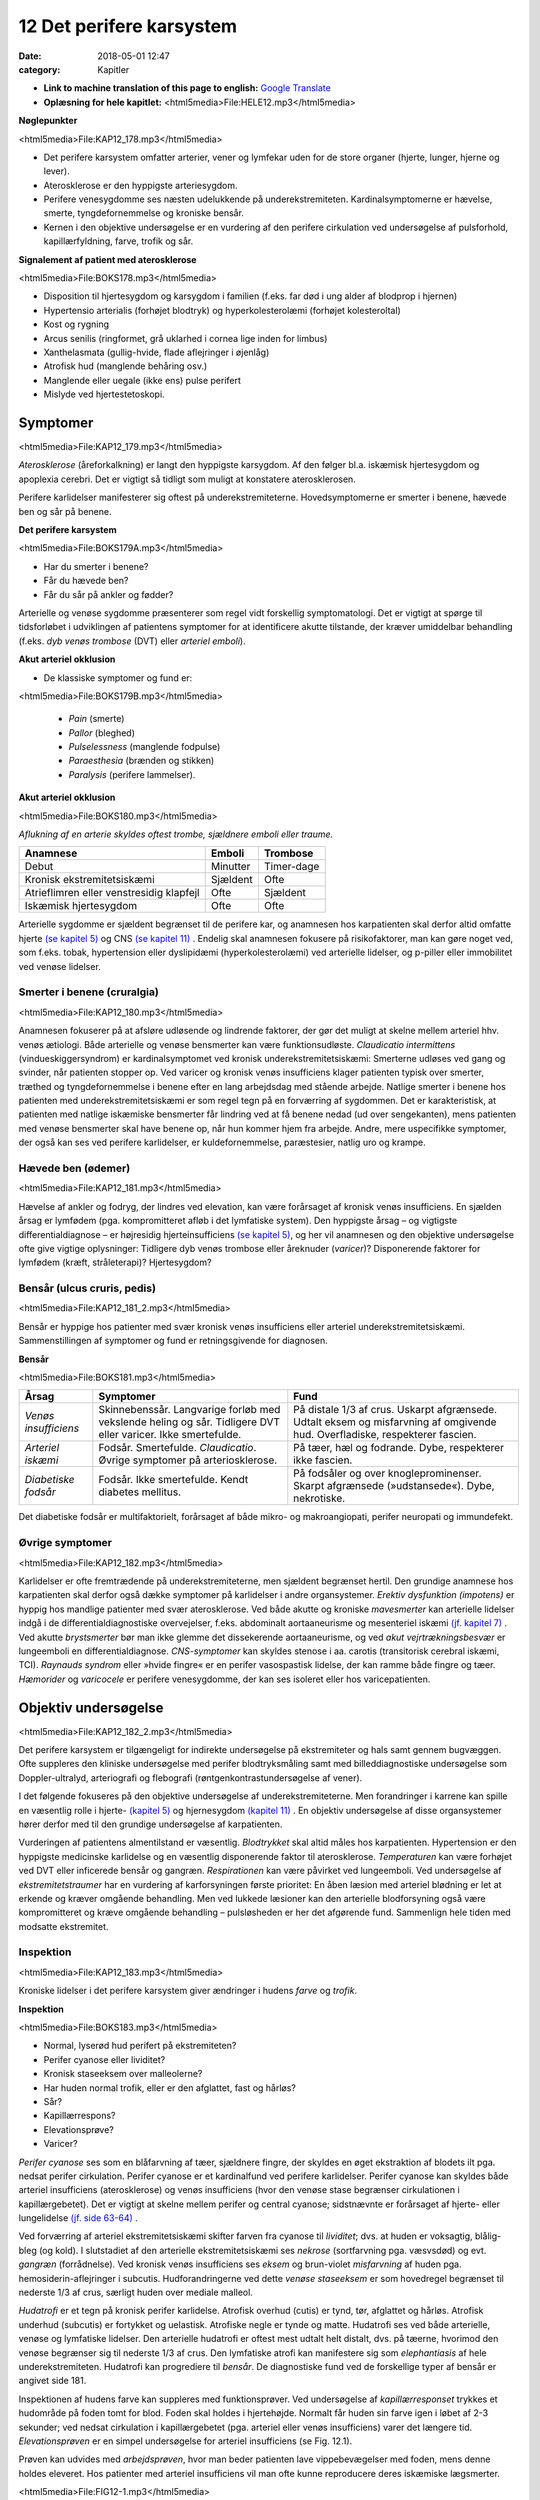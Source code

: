 12 Det perifere karsystem
*************************

:date: 2018-05-01 12:47
:category: Kapitler

* **Link to machine translation of this page to english:** `Google Translate <"https://translate.google.com/translate?sl=da&hl=en&u=http://wiki.hoer-laegedansk.dk/12_Det_perifere_karsystem">`__
* **Oplæsning for hele kapitlet:** <html5media>File:HELE12.mp3</html5media>

**Nøglepunkter**

<html5media>File:KAP12_178.mp3</html5media>

* Det perifere karsystem omfatter arterier, vener og lymfekar uden for
  de store organer (hjerte, lunger, hjerne og lever).
* Aterosklerose er den hyppigste arteriesygdom.
* Perifere venesygdomme ses næsten udelukkende på underekstremiteten.
  Kardinalsymptomerne er hævelse, smerte, tyngdefornemmelse
  og kroniske bensår.
* Kernen i den objektive undersøgelse er en vurdering af den perifere
  cirkulation ved undersøgelse af pulsforhold, kapillærfyldning, farve,
  trofik og sår.
  
**Signalement af patient med aterosklerose**

<html5media>File:BOKS178.mp3</html5media>

* Disposition til hjertesygdom og karsygdom i familien
  (f.eks. far død i ung alder af blodprop i hjernen)
* Hypertensio arterialis (forhøjet blodtryk) og hyperkolesterolæmi
  (forhøjet kolesteroltal)
* Kost og rygning
* Arcus senilis (ringformet, grå uklarhed i cornea lige inden for limbus)
* Xanthelasmata (gullig-hvide, flade aflejringer i øjenlåg)
* Atrofisk hud (manglende behåring osv.)
* Manglende eller uegale (ikke ens) pulse perifert
* Mislyde ved hjertestetoskopi.

Symptomer
=========

<html5media>File:KAP12_179.mp3</html5media>

*Aterosklerose* (åreforkalkning) er langt den hyppigste karsygdom. Af den
følger bl.a. iskæmisk hjertesygdom og apoplexia cerebri. Det er vigtigt så
tidligt som muligt at konstatere aterosklerosen.

Perifere karlidelser manifesterer sig oftest på underekstremiteterne.
Hovedsymptomerne er smerter i benene, hævede ben og sår på benene.

**Det perifere karsystem**

<html5media>File:BOKS179A.mp3</html5media>

* Har du smerter i benene?
* Får du hævede ben?
* Får du sår på ankler og fødder?

Arterielle og venøse sygdomme præsenterer som regel vidt forskellig
symptomatologi. Det er vigtigt at spørge til tidsforløbet i udviklingen af
patientens symptomer for at identificere akutte tilstande, der kræver
umiddelbar behandling (f.eks. *dyb venøs trombose* (DVT) eller *arteriel emboli*).

**Akut arteriel okklusion**

* De klassiske symptomer og fund er:

<html5media>File:BOKS179B.mp3</html5media>

  * *Pain* (smerte)
  * *Pallor* (bleghed)
  * *Pulselessness* (manglende fodpulse)
  * *Paraesthesia* (brænden og stikken)
  * *Paralysis* (perifere lammelser).

**Akut arteriel okklusion**

<html5media>File:BOKS180.mp3</html5media>

*Aflukning af en arterie skyldes oftest trombe, sjældnere emboli eller traume.*

+-------------------+------------+----------+
|Anamnese           | Emboli     |Trombose  |
+===================+============+==========+
|Debut              |Minutter    |Timer-dage|
+-------------------+------------+----------+
|Kronisk            |Sjældent    |Ofte      |
|ekstremitetsiskæmi |            |          |
+-------------------+------------+----------+
|Atrieflimren eller |Ofte        |Sjældent  |
|venstresidig       |            |          |
|klapfejl           |            |          |
+-------------------+------------+----------+
|Iskæmisk           |Ofte        |Ofte      |
|hjertesygdom       |            |          |
+-------------------+------------+----------+

Arterielle sygdomme er sjældent begrænset til de perifere kar, og anamnesen
hos karpatienten skal derfor altid omfatte hjerte `(se kapitel 5) <5_Hjertet.rst#>`__  og
CNS `(se kapitel 11) <11_Centralnervesystemet.rst#>`__ . Endelig skal anamnesen fokusere på risikofaktorer,
man kan gøre noget ved, som f.eks. tobak, hypertension eller dyslipidæmi
(hyperkolesterolæmi) ved arterielle lidelser, og p-piller eller immobilitet
ved venøse lidelser.

Smerter i benene (cruralgia)
----------------------------

<html5media>File:KAP12_180.mp3</html5media>

Anamnesen fokuserer på at afsløre udløsende og lindrende faktorer, der
gør det muligt at skelne mellem arteriel hhv. venøs ætiologi. Både arterielle
og venøse bensmerter kan være funktionsudløste. 
*Claudicatio intermittens* (vindueskiggersyndrom) er kardinalsymptomet ved kronisk
underekstremitetsiskæmi: Smerterne udløses ved gang og svinder, når
patienten stopper op. Ved varicer og kronisk venøs insufficiens klager
patienten typisk over smerter, træthed og tyngdefornemmelse i benene
efter en lang arbejdsdag med stående arbejde. Natlige smerter i benene
hos patienten med underekstremitetsiskæmi er som regel tegn på en forværring
af sygdommen. Det er karakteristisk, at patienten med natlige
iskæmiske bensmerter får lindring ved at få benene nedad (ud over
sengekanten), mens patienten med venøse bensmerter skal have benene
op, når hun kommer hjem fra arbejde.
Andre, mere uspecifikke symptomer, der også kan ses ved perifere
karlidelser, er kuldefornemmelse, paræstesier, natlig uro og krampe.

Hævede ben (ødemer)
-------------------

<html5media>File:KAP12_181.mp3</html5media>

Hævelse af ankler og fodryg, der lindres ved elevation, kan være forårsaget
af kronisk venøs insufficiens. En sjælden årsag er lymfødem (pga.
kompromitteret afløb i det lymfatiske system). Den hyppigste årsag – og
vigtigste differentialdiagnose – er højresidig hjerteinsufficiens `(se kapitel 5) <5_Hjertet.rst#>`__, 
og her vil anamnesen og den objektive undersøgelse ofte give vigtige
oplysninger: Tidligere dyb venøs trombose eller åreknuder (*varicer*)?
Disponerende faktorer for lymfødem (kræft, stråleterapi)? Hjertesygdom?

Bensår (ulcus cruris, pedis)
----------------------------

<html5media>File:KAP12_181_2.mp3</html5media>

Bensår er hyppige hos patienter med svær kronisk venøs insufficiens
eller arteriel underekstremitetsiskæmi. Sammenstillingen af symptomer
og fund er retningsgivende for diagnosen.

**Bensår**

<html5media>File:BOKS181.mp3</html5media>

+-------------------+-------------------------------+----------------------------+
|Årsag              |Symptomer                      |Fund                        |
+===================+===============================+============================+
|*Venøs*            |Skinnebenssår.                 |På distale 1/3 af crus.     |
|*insufficiens*     |Langvarige forløb med          |Uskarpt afgrænsede.         |
|                   |vekslende heling og sår.       |Udtalt eksem og misfarvning |
|                   |Tidligere DVT eller varicer.   |af omgivende hud.           |
|                   |Ikke smertefulde.              |Overfladiske, respekterer   |
|                   |                               |fascien.                    |
+-------------------+-------------------------------+----------------------------+
|*Arteriel*         |Fodsår.                        |På tæer, hæl og fodrande.   |
|*iskæmi*           |Smertefulde.                   |Dybe, respekterer ikke      |
|                   |*Claudicatio*.                 |fascien.                    |
|                   |Øvrige symptomer på            |                            |
|                   |arteriosklerose.               |                            |
+-------------------+-------------------------------+----------------------------+
|*Diabetiske*       |Fodsår.                        |På fodsåler og over         |
|*fodsår*           |Ikke smertefulde.              |knogleprominenser.          |
|                   |Kendt diabetes mellitus.       |Skarpt afgrænsede           |
|                   |                               |(»udstansede«).             |
|                   |                               |Dybe, nekrotiske.           |
+-------------------+-------------------------------+----------------------------+

Det diabetiske fodsår er multifaktorielt, forårsaget af både mikro- og
makroangiopati, perifer neuropati og immundefekt.

Øvrige symptomer
----------------

<html5media>File:KAP12_182.mp3</html5media>

Karlidelser er ofte fremtrædende på underekstremiteterne, men sjældent
begrænset hertil. Den grundige anamnese hos karpatienten skal derfor
også dække symptomer på karlidelser i andre organsystemer. 
*Erektiv dysfunktion (impotens)* er hyppig hos mandlige patienter med svær
aterosklerose. Ved både akutte og kroniske *mavesmerter* kan arterielle
lidelser indgå i de differentialdiagnostiske overvejelser, f.eks. abdominalt
aortaaneurisme og mesenteriel iskæmi `(jf. kapitel 7) <7_Mave-tarm-systemet.rst#>`__ . Ved akutte *brystsmerter*
bør man ikke glemme det dissekerende aortaaneurisme, og ved
*akut vejrtrækningsbesvær* er lungeemboli en differentialdiagnose. *CNS-symptomer*
kan skyldes stenose i aa. carotis (transitorisk cerebral iskæmi,
TCI). *Raynauds syndrom* eller »hvide fingre« er en perifer vasospastisk
lidelse, der kan ramme både fingre og tæer. *Hæmorider* og *varicocele* er
perifere venesygdomme, der kan ses isoleret eller hos varicepatienten.

Objektiv undersøgelse	
=====================

<html5media>File:KAP12_182_2.mp3</html5media>

Det perifere karsystem er tilgængeligt for indirekte undersøgelse på ekstremiteter
og hals samt gennem bugvæggen. Ofte suppleres den kliniske
undersøgelse med perifer blodtryksmåling samt med billeddiagnostiske
undersøgelse som Doppler-ultralyd, arteriografi og flebografi (røntgenkontrastundersøgelse
af vener).

I det følgende fokuseres på den objektive undersøgelse af underekstremiteterne.
Men forandringer i karrene kan spille en væsentlig rolle i
hjerte- `(kapitel 5) <5_Hjertet.rst#>`__  og hjernesygdom `(kapitel 11) <11_Centralnervesystemet.rst#>`__ . En objektiv undersøgelse
af disse organsystemer hører derfor med til den grundige undersøgelse
af karpatienten.

Vurderingen af patientens almentilstand er væsentlig. *Blodtrykket* skal
altid måles hos karpatienten. Hypertension er den hyppigste medicinske
karlidelse og en væsentlig disponerende faktor til aterosklerose. *Temperaturen*
kan være forhøjet ved DVT eller inficerede bensår og gangræn.
*Respirationen* kan være påvirket ved lungeemboli. Ved undersøgelse af
*ekstremitetstraumer* har en vurdering af karforsyningen første prioritet:
En åben læsion med arteriel blødning er let at erkende og kræver 
omgående behandling. Men ved lukkede læsioner kan den arterielle blodforsyning
også være kompromitteret og kræve omgående behandling –
pulsløsheden er her det afgørende fund. Sammenlign hele tiden med
modsatte ekstremitet.

Inspektion
----------

<html5media>File:KAP12_183.mp3</html5media>

Kroniske lidelser i det perifere karsystem giver ændringer i hudens *farve*
og *trofik*.

**Inspektion**

<html5media>File:BOKS183.mp3</html5media>

* Normal, lyserød hud perifert på ekstremiteten?
* Perifer cyanose eller lividitet?
* Kronisk staseeksem over malleolerne?
* Har huden normal trofik, eller er den afglattet, fast og hårløs?
* Sår?
* Kapillærrespons?
* Elevationsprøve?
* Varicer?

*Perifer cyanose* ses som en blåfarvning af tæer, sjældnere fingre, der skyldes
en øget ekstraktion af blodets ilt pga. nedsat perifer cirkulation.
Perifer cyanose er et kardinalfund ved perifere karlidelser. Perifer cyanose
kan skyldes både arteriel insufficiens (aterosklerose) og venøs insufficiens
(hvor den venøse stase begrænser cirkulationen i kapillærgebetet).
Det er vigtigt at skelne mellem perifer og central cyanose; sidstnævnte er
forårsaget af hjerte- eller lungelidelse `(jf. side 63-64) <4_Almene_symptomer_og_fund.rst#Farve>`__ .

Ved forværring af arteriel ekstremitetsiskæmi skifter farven fra cyanose
til *lividitet*; dvs. at huden er voksagtig, blålig-bleg (og kold). I slutstadiet
af den arterielle ekstremitetsiskæmi ses *nekrose* (sortfarvning pga.
væsvsdød) og evt. *gangræn* (forrådnelse). Ved kronisk venøs insufficiens
ses *eksem* og brun-violet *misfarvning* af huden pga. hemosiderin-aflejringer
i subcutis. Hudforandringerne ved dette *venøse staseeksem* er som
hovedregel begrænset til nederste 1/3 af crus, særligt huden over mediale
malleol.

*Hudatrofi* er et tegn på kronisk perifer karlidelse. Atrofisk overhud
(cutis) er tynd, tør, afglattet og hårløs. Atrofisk underhud (subcutis) er
fortykket og uelastisk. Atrofiske negle er tynde og matte. Hudatrofi ses
ved både arterielle, venøse og lymfatiske lidelser. Den arterielle hudatrofi
er oftest mest udtalt helt distalt, dvs. på tæerne, hvorimod den venøse
begrænser sig til nederste 1/3 af crus. Den lymfatiske atrofi kan manifestere
sig som *elephantiasis* af hele underekstremiteten. Hudatrofi kan
progrediere til *bensår*. De diagnostiske fund ved de forskellige typer af
bensår er angivet side 181.

Inspektionen af hudens farve kan suppleres med funktionsprøver. Ved
undersøgelse af *kapillærresponset* trykkes et hudområde på foden tomt
for blod. Foden skal holdes i hjertehøjde. Normalt får huden sin farve
igen i løbet af 2-3 sekunder; ved nedsat cirkulation i kapillærgebetet
(pga. arteriel eller venøs insufficiens) varer det længere tid. *Elevationsprøven*
er en simpel undersøgelse for arteriel insufficiens (se Fig. 12.1).

Prøven kan udvides med *arbejdsprøven*, hvor man beder patienten lave
vippebevægelser med foden, mens denne holdes eleveret. Hos patienter
med arteriel insufficiens vil man ofte kunne reproducere deres iskæmiske
lægsmerter.

<html5media>File:FIG12-1.mp3</html5media>

.. figure:: Figurer/FIG12-1_png.png
   :width: 600 px
   :alt:  Fig. 12.1 Elevationsprøven.

   **Fig. 12.1** Elevationsprøven. Undersøgeren løfter foden ca. 1/2 meter over hjerteniveau.
   Bliver foden voksbleg inden for få minutter, er det tegn på arteriel
   insufficiens. Yderligere bekræftelse på arteriel insufficiens ses, når foden igen
   sænkes, og der kommer reaktiv hyperæmi og forsinket venefyldning.

Ved undersøgelse for varicer inspiceres de fuldt afklædte underekstremiteter
på den stående patient. *Trendelenburgs prøve* er en test for defekte
klapper ved *v. saphena magnas* indløb i v. *femoralis*. Benet eleveres, varicerne
tømmes, og der lægges staseslange helt proksimalt om femur.
Patienten rejser sig, stasen fjernes, og prøven er positiv, hvis varicerne
styrtfyldes.

Auskultation
------------

<html5media>File:KAP12_185.mp3</html5media>

Auskultation af perifere kar (karotiderne, nyrearterierne) var tidligere
god latin. Men disse undersøgelser er upålidelige, og der findes i dag let
tilgængelige, non-invasisve alternativer i form af Doppler-ultralyd.

Palpation
---------

<html5media>File:KAP12_185_2.mp3</html5media>

Palpation af *perifere pulse* er en ufravigelig del af den objektive undersøgelse
af karpatienten.

**Palpation af perifere pulse**

<html5media>File:BOKS185.mp3</html5media>

* Palpér pulsen i a. radialis samtidig med hjertestetoskopien
  `(se side 76) <5_Hjertet.rst#Auskultation_(stethoscopia_cordis,_st.c.,_hjertestetoskopi)>`__ . Herved noteres frekvens og rytme, og du lærer,
  hvordan patientens puls skal føles.
* *A. dorsalis pedis* og *a. tibialis posterior* opsøges. Er der puls
  her, er det unødvendigt at undersøge pulsene mere proksimalt
  på ekstremiteten.
* Ved manglende fodpulse undersøges *a. poplitea* hhv.
  *a. femoralis* i rækkefølge.
* Sammenlign de to sider. Er pulsene lige kraftige i de to fødder?
* Palpation af *a. carotis* er en undersøgelse af venstre hjertekammers
  funktion og tjener ikke til vurdering af perifer
  karfunktion.
  
<html5media>File:FIG12-2.mp3</html5media>

.. figure:: Figurer/FIG12-2_png.png
   :width: 700 px
   :alt:  Fig. 12.2 Palpation af fodpulse.

   **Fig. 12.2** Palpation af fodpulse. A. dorsalis pedis (ADP) palperes på fodryggen
   lateralt for m. extensor hallucis longus. A. tibialis posterior (ATP) palperes
   lige bag ved mediale malleol.

Der er to fejlkilder ved palpation af fodpulse. Den første fejl er, at man
mærker en puls (sin egen), der ikke er patientens. Er man i tvivl, kan
man skiftevis – med sin venstre frie hånd – palpere sin egen og patientens
radialispuls samtidig med, at man palperer patientens fodpuls. Den
anden fejl er, at man ikke mærker en puls, der er der. Fejlen skyldes ofte,
at man trykker for hårdt over fodryggen og ikke giver sig tid. Er man i
tvivl, kan sagen afgøres med en lille Doppler-lydgiver af samme type
som bruges til at lytte fosterhjertelyd hos gravide.

Palpationen omfatter også en vurdering af ekstremitetens *temperatur*.
Ved arteriel insufficiens kan ekstremiteten være kold perifert, evt. med
en tydelig temperaturovergang på okklusionens niveau. Vær altid opmærksom
på undersøgelsesomstændighederne (er patienten lige kommet
ind fra en kold ambulance?), og sammenlign hele tiden de to ekstremiteter.

Palpationen udgør kernen i den kliniske undersøgelse ved mistanke
om dyb venetrombose (DVT). Kardinalfundene er dyb lægømhed med
omfangsforøgelse. Andre klassiske fund som øget venetegning på fodryggen,
varme af huden og *Homans tegn* (lægømhed ved passiv dorsofleksion
af foden) er uspecifikke, men bør noteres.

Karpatienten bør undersøges med palpation af abdomen (jf. kapitel
7), hvorved man – særligt ved store aneurismer hos slanke personer –
kan afsløre et abdominalt aortaaneurisme. (se Fig. 12.3).

<html5media>File:FIG12-3.mp3</html5media>

.. figure:: Figurer/FIG12-3_png.png
   :width: 700 px
   :alt:  Fig. 12.3 Abdominalt aortaaneurisme.

   **Fig. 12.3** Abdominalt aortaaneurisme. Et abdominalt aortaaneurisme
   palperes som en ekspansivt pulserende udfyldning mellem venstre
   kurvatur og umbilicus.